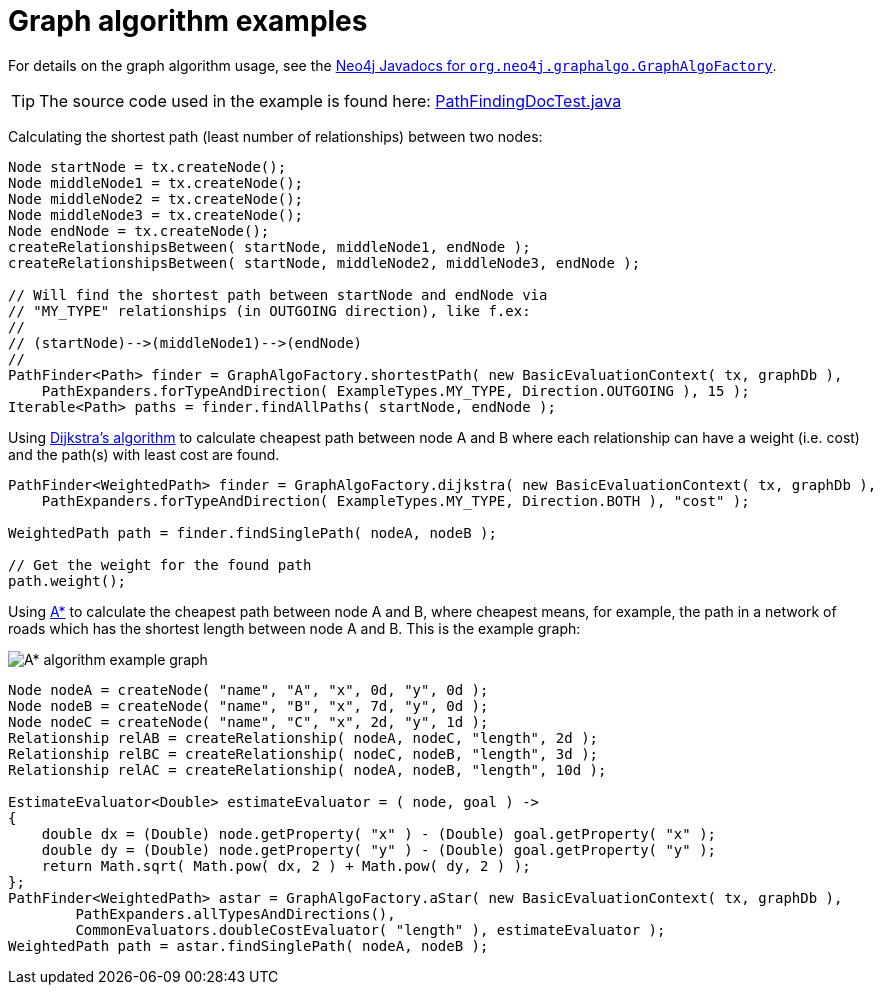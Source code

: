 :description: Examples for using graph algorithms.


:org-neo4j-graphalgo-graphalgofactory: {neo4j-javadocs-base-uri}/org/neo4j/graphalgo/GraphAlgoFactory.html


[[java-embedded-graph-algo]]
= Graph algorithm examples

For details on the graph algorithm usage, see the link:{org-neo4j-graphalgo-graphalgofactory}[Neo4j Javadocs for `org.neo4j.graphalgo.GraphAlgoFactory`^].

[TIP]
====
The source code used in the example is found here:
link:https://github.com/neo4j/neo4j-documentation/blob/{neo4j-documentation-branch}/embedded-examples/src/test/java/org/neo4j/examples/PathFindingDocTest.java[PathFindingDocTest.java^]
====

Calculating the shortest path (least number of relationships) between two nodes:

//https://github.com/neo4j/neo4j-documentation/blob/dev/embedded-examples/src/test/java/org/neo4j/examples/PathFindingDocTest.java
//PathFindingDocTest.java[tag=shortestPathUsage]

[source, java]
----
Node startNode = tx.createNode();
Node middleNode1 = tx.createNode();
Node middleNode2 = tx.createNode();
Node middleNode3 = tx.createNode();
Node endNode = tx.createNode();
createRelationshipsBetween( startNode, middleNode1, endNode );
createRelationshipsBetween( startNode, middleNode2, middleNode3, endNode );

// Will find the shortest path between startNode and endNode via
// "MY_TYPE" relationships (in OUTGOING direction), like f.ex:
//
// (startNode)-->(middleNode1)-->(endNode)
//
PathFinder<Path> finder = GraphAlgoFactory.shortestPath( new BasicEvaluationContext( tx, graphDb ),
    PathExpanders.forTypeAndDirection( ExampleTypes.MY_TYPE, Direction.OUTGOING ), 15 );
Iterable<Path> paths = finder.findAllPaths( startNode, endNode );
----

Using link:https://en.wikipedia.org/wiki/Dijkstra%27s_algorithm[Dijkstra's algorithm^] to calculate cheapest path between node A and B where each relationship can have a weight (i.e. cost) and the path(s) with least cost are found.

//https://github.com/neo4j/neo4j-documentation/blob/dev/embedded-examples/src/test/java/org/neo4j/examples/PathFindingDocTest.java
//PathFindingDocTest.java[tag=dijkstraUsage]

[source, java]
----
PathFinder<WeightedPath> finder = GraphAlgoFactory.dijkstra( new BasicEvaluationContext( tx, graphDb ),
    PathExpanders.forTypeAndDirection( ExampleTypes.MY_TYPE, Direction.BOTH ), "cost" );

WeightedPath path = finder.findSinglePath( nodeA, nodeB );

// Get the weight for the found path
path.weight();
----

Using link:https://en.wikipedia.org/wiki/A*_search_algorithm[A*^] to calculate the cheapest path between node A and B, where cheapest means, for example, the path in a network of roads which has the shortest length between node A and B.
This is the example graph:

image::graphalgo-astar.svg[alt="A* algorithm example graph"]

//https://github.com/neo4j/neo4j-documentation/blob/dev/embedded-examples/src/test/java/org/neo4j/examples/PathFindingDocTest.java
//PathFindingDocTest.java[tag=astarUsage]

[source, java]
----
Node nodeA = createNode( "name", "A", "x", 0d, "y", 0d );
Node nodeB = createNode( "name", "B", "x", 7d, "y", 0d );
Node nodeC = createNode( "name", "C", "x", 2d, "y", 1d );
Relationship relAB = createRelationship( nodeA, nodeC, "length", 2d );
Relationship relBC = createRelationship( nodeC, nodeB, "length", 3d );
Relationship relAC = createRelationship( nodeA, nodeB, "length", 10d );

EstimateEvaluator<Double> estimateEvaluator = ( node, goal ) ->
{
    double dx = (Double) node.getProperty( "x" ) - (Double) goal.getProperty( "x" );
    double dy = (Double) node.getProperty( "y" ) - (Double) goal.getProperty( "y" );
    return Math.sqrt( Math.pow( dx, 2 ) + Math.pow( dy, 2 ) );
};
PathFinder<WeightedPath> astar = GraphAlgoFactory.aStar( new BasicEvaluationContext( tx, graphDb ),
        PathExpanders.allTypesAndDirections(),
        CommonEvaluators.doubleCostEvaluator( "length" ), estimateEvaluator );
WeightedPath path = astar.findSinglePath( nodeA, nodeB );
----

